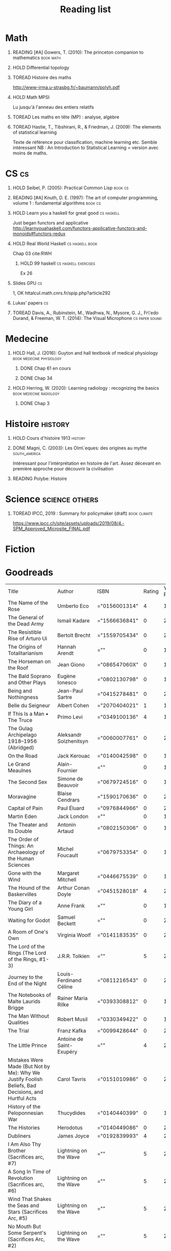 #+TITLE: Reading list
 #+OPTIONS: H:1
#+TODO: TOREAD(t) MAYBE(m) PENDING(p) READING(r) HOLD(h) | SKIMMED(s)  DONE(d)
#+COLUMNS: %120ITEM %STATUS

* Math
** READING [#A] Gowers, T. (2010): The princeton companion to mathematics :book:math:
  :PROPERTIES:
  :Custom_ID: princetonCompanionMaths
  :END:
** HOLD Differential topology
:PROPERTIES:
:url: http://www.uib.no/People/nmabd/dt/080627dt.pdf
:END:
** TOREAD Histoire des maths
http://www-irma.u-strasbg.fr/~baumann/polyh.pdf
** HOLD Math MPSI
Lu jusqu'à l'anneau des entiers relatifs
** TOREAD Les maths en tête (MP) : analyse, algèbre
** TOREAD Hastie, T., Tibshirani, R., & Friedman, J. (2009): The elements of statistical learning
Texte de référence pour classification, machine learning etc. Semble intéressant
NB :  An Introduction to Statistical Learning = version avec moins de maths.
  :PROPERTIES:
  :Custom_ID: hastie09_elemen_statis_learn
  :END:
* CS :cs:
** HOLD Seibel, P. (2005): Practical Common Lisp :book:cs:
  :PROPERTIES:
  :Custom_ID: seibel05_collec
  :END:

** READING [#A] Knuth, D. E. (1997): The art of computer programming, volume 1 : fundamental algorithms :book:cs:
  :PROPERTIES:
  :Custom_ID: taocp1
  :END:

** HOLD Learn you a haskell for great good :cs:haskell:
Just began functors and applicative
http://learnyouahaskell.com/functors-applicative-functors-and-monoids#functors-redux

** HOLD Real World Haskell :cs:haskell:book:
Chap 03
cite:RWH

**** HOLD 99 haskell :cs:haskell:exercises:
    Ex 26
** Slides GPU :cs:
 1, OK
httalcul.math.cnrs.fr/spip.php?article292
** Lukas' papers :cs:
** TOREAD Davis, A., Rubinstein, M., Wadhwa, N., Mysore, G. J., Fr\'edo Durand, & Freeman, W. T. (2014): The Visual Microphone :cs:paper:sound:
  :PROPERTIES:
  :Custom_ID: davis-2014-sound-from-image
  :END:
* Medecine
** HOLD Hall, J. (2016): Guyton and hall textbook of medical physiology :book:medecine:physiology:
  :PROPERTIES:
  :Custom_ID: hall16_guyton_hall
  :END:
*** DONE Chap 61 en cours
*** DONE Chap 34

** HOLD Herring, W. (2020): Learning radiology : recognizing the basics :book:medecine:radiology:
  :PROPERTIES:
  :Custom_ID: herring20_learn
  :END:
*** DONE Chap 3

* Histoire :history:
** HOLD Cours d'histoire 1913 :history:
** DONE Magni, C. (2003): Les Olm\`eques: des origines au mythe :south_america:
  CLOSED: [2019-06-02 Sun 09:35]
  :PROPERTIES:
  :Custom_ID: magni2003olmeques
  :END:

Intéressant pour l'intérprétation en histoire de l'art. Assez décevant en première approche pour découvrir la civilisation
** READING Polybe: Histoire
:PROPERTIES:
:Custom_ID: polybe03_histoir
:END:
* Science :science:others:
** TOREAD IPCC, 2019 : Summary for policymaker (draft) :book:climate:
https://www.ipcc.ch/site/assets/uploads/2019/08/4.-SPM_Approved_Microsite_FINAL.pdf


* Fiction
* Goodreads
| Title                                                                                                      | Author                       | ISBN          | Rating | Year Published |
| The Name of the Rose                                                                                       | Umberto Eco                  | ="0156001314" |      4 |           1994 |
| The General of the Dead Army                                                                               | Ismail Kadare                | ="1566636841" |      0 |           2005 |
| The Resistible Rise of Arturo Ui                                                                           | Bertolt Brecht               | ="1559705434" |      0 |           2001 |
| The Origins of Totalitarianism                                                                             | Hannah Arendt                | =""           |      0 |           1973 |
| The Horseman on the Roof                                                                                   | Jean Giono                   | ="086547060X" |      0 |           1982 |
| The Bald Soprano and Other Plays                                                                           | Eugène Ionesco               | ="0802130798" |      0 |           1994 |
| Being and Nothingness                                                                                      | Jean-Paul Sartre             | ="0415278481" |      0 |           2003 |
| Belle du Seigneur                                                                                          | Albert Cohen                 | ="2070404021" |      1 |           1998 |
| If This Is a Man • The Truce                                                                               | Primo Levi                   | ="0349100136" |      4 |           1987 |
| The Gulag Archipelago 1918–1956 (Abridged)                                                                 | Aleksandr Solzhenitsyn       | ="0060007761" |      0 |           2002 |
| On the Road                                                                                                | Jack Kerouac                 | ="0140042598" |      0 |           1976 |
| Le Grand Meaulnes                                                                                          | Alain-Fournier               | =""           |      0 |           1970 |
| The Second Sex                                                                                             | Simone de Beauvoir           | ="0679724516" |      0 |           1989 |
| Moravagine                                                                                                 | Blaise Cendrars              | ="1590170636" |      0 |           2004 |
| Capital of Pain                                                                                            | Paul Éluard                  | ="0976844966" |      0 |           2006 |
| Martin Eden                                                                                                | Jack London                  | =""           |      0 |           1994 |
| The Theater and Its Double                                                                                 | Antonin Artaud               | ="0802150306" |      0 |           1994 |
| The Order of Things: An Archaeology of the Human Sciences                                                  | Michel Foucault              | ="0679753354" |      0 |           1994 |
| Gone with the Wind                                                                                         | Margaret Mitchell            | ="0446675539" |      0 |           1999 |
| The Hound of the Baskervilles                                                                              | Arthur Conan Doyle           | ="0451528018" |      4 |           2001 |
| The Diary of a Young Girl                                                                                  | Anne Frank                   | =""           |      0 |           1993 |
| Waiting for Godot                                                                                          | Samuel Beckett               | =""           |      0 |           2011 |
| A Room of One's Own                                                                                        | Virginia Woolf               | ="0141183535" |      0 |           2000 |
| The Lord of the Rings (The Lord of the Rings, #1-3)                                                        | J.R.R. Tolkien               | =""           |      5 |           2005 |
| Journey to the End of the Night                                                                            | Louis-Ferdinand Céline       | ="0811216543" |      0 |           2006 |
| The Notebooks of Malte Laurids Brigge                                                                      | Rainer Maria Rilke           | ="0393308812" |      0 |           1992 |
| The Man Without Qualities                                                                                  | Robert Musil                 | ="0330349422" |      0 |           1995 |
| The Trial                                                                                                  | Franz Kafka                  | ="0099428644" |      0 |           2001 |
| The Little Prince                                                                                          | Antoine de Saint-Exupéry     | =""           |      4 |           2000 |
| Mistakes Were Made (But Not by Me): Why We Justify Foolish Beliefs, Bad Decisions, and Hurtful Acts        | Carol Tavris                 | ="0151010986" |      0 |           2007 |
| History of the Peloponnesian War                                                                           | Thucydides                   | ="0140440399" |      0 |           1972 |
| The Histories                                                                                              | Herodotus                    | ="0140449086" |      0 |           2003 |
| Dubliners                                                                                                  | James Joyce                  | ="0192839993" |      4 |           2001 |
| I Am Also Thy Brother (Sacrifices arc, #7)                                                                 | Lightning on the Wave        | =""           |      5 |           2007 |
| A Song In Time of Revolution (Sacrifices arc, #6)                                                          | Lightning on the Wave        | =""           |      5 |           2006 |
| Wind That Shakes the Seas and Stars (Sacrifices Arc, #5)                                                   | Lightning on the Wave        | =""           |      5 |           2006 |
| No Mouth But Some Serpent's (Sacrifices Arc, #2)                                                           | Lightning on the Wave        | =""           |      5 |           2005 |
| Freedom And Not Peace (Sacrifices arc, #4)                                                                 | Lightning on the Wave        | =""           |      5 |           2006 |
| Comes Out of Darkness Morn (Sacrifices Arc, #3)                                                            | Lightning on the Wave        | =""           |      5 |           2005 |
| Maze of Light (Sacrifices Arc, #3.5)                                                                       | Lightning on the Wave        | =""           |      4 |           2005 |
| Harry Potter and the Methods of Rationality                                                                | Eliezer Yudkowsky            | =""           |      5 |           2015 |
| Saving Connor (Sacrifices Arc, #1)                                                                         | Lightning on the Wave        | =""           |      5 |           2005 |
| Plutarch's Lives: Volume I                                                                                 | Plutarch                     | ="0375756760" |      3 |           2001 |
| Death's End (Remembrance of Earth’s Past #3)                                                               | Liu Cixin                    | ="0765377101" |      4 |           2016 |
| Gödel, Escher, Bach: An Eternal Golden Braid                                                               | Douglas R. Hofstadter        | ="0465026567" |      0 |           1999 |
| The Feynman Lectures on Physics                                                                            | Richard P. Feynman           | ="0805390456" |      0 |           2005 |
| The Princeton Companion to Applied Mathematics                                                             | Nicholas J.  Higham          | ="0691150397" |      0 |           2015 |
| Dragon Wing (The Death Gate Cycle, #1)                                                                     | Margaret Weis                | ="0553286390" |      0 |           1990 |
| The Dark Forest (Remembrance of Earth’s Past, #2)                                                          | Liu Cixin                    | =""           |      4 |           2015 |
| Histoire de l'art                                                                                          | E.H. Gombrich                | ="0714892076" |      5 |           2001 |
| The Three-Body Problem (Remembrance of Earth’s Past #1)                                                    | Liu Cixin                    | ="0765377063" |      4 |           2014 |
| Périclès - 2e éd.: La démocratie athénienne à l'épreuve du grand homme (Nouvelles biographies historiques) | Vincent Azoulay              | =""           |      0 |           2016 |
| Foucault's Pendulum                                                                                        | Umberto Eco                  | ="015603297X" |      3 |           2007 |
| Les Olmèques:  Des Origines Au Mythe                                                                       | Caterina Magni               | ="2020549913" |      4 |                |
| A Tale of Two Cities                                                                                       | Charles Dickens              | ="0141439602" |      4 |           2003 |
| The Princeton Companion to Mathematics                                                                     | Timothy Gowers               | ="0691118809" |      0 |           2008 |
| Dragonquest (Pern, #2)                                                                                     | Anne McCaffrey               | =""           |      4 |           1986 |
| Dragonflight (Dragonriders of Pern, #1)                                                                    | Anne McCaffrey               | ="0345484266" |      4 |           2005 |
| The White Dragon (Pern, #3)                                                                                | Anne McCaffrey               | ="0345341678" |      4 |           1986 |
| Sparte : Géographie, mythes et histoire                                                                    | Françoise Ruzé               | =""           |      0 |           2007 |
| Le monde grec à l'époque classique - 3e éd. : 500-323 av. J.-C. (Histoire)                                 | Patrice Brun                 | =""           |      0 |           2016 |
| Histoire Romaine: Livres Xxxi à Xxxv                                                                       | Livy                         | ="2080709895" |      5 |           1997 |
| Les Aztèques À La Veille De La Conquête Espagnole                                                          | Jacques Soustelle            | ="2012794378" |      0 |           2008 |
| Atlas Shrugged                                                                                             | Ayn Rand                     | ="0452011876" |      0 |           1999 |
| Don Quixote                                                                                                | Miguel de Cervantes Saavedra | ="0142437239" |      0 |           2003 |
| The Comanche Empire                                                                                        | Pekka Hämäläinen             | ="0300126549" |      0 |           2008 |
| The Light Fantastic (Discworld, #2; Rincewind #2)                                                          | Terry Pratchett              | ="0061020702" |      4 |           2000 |
| The Color of Magic (Discworld, #1; Rincewind, #1)                                                          | Terry Pratchett              | ="0060855924" |      3 |           2005 |
| Le Prince de Nicolas Machiavel, Traduit & Commenta(c) (A0/00d.1684)                                        | Niccolò Machiavelli          | ="2012570852" |      0 |           2012 |
| Lady Archimedes (Arithmancer, #2)                                                                          | White Squirrel               | =""           |      4 |           2018 |
| The Arithmancer (Arithmancer, #1)                                                                          | White Squirrel               | =""           |      4 |           2015 |
| A Dance with Dragons (A Song of Ice and Fire, #5)                                                          | George R.R. Martin           | =""           |      4 |           2011 |
| A Feast for Crows (A Song of Ice and Fire, #4)                                                             | George R.R. Martin           | ="055358202X" |      3 |           2011 |
| A Storm of Swords (A Song of Ice and Fire, #3)                                                             | George R.R. Martin           | ="055357342X" |      4 |           2003 |
| A Clash of Kings  (A Song of Ice and Fire, #2)                                                             | George R.R. Martin           | ="0553381695" |      4 |           2002 |
| A Game of Thrones (A Song of Ice and Fire, #1)                                                             | George R.R. Martin           | ="0553588486" |      4 |           2005 |
| The Silmarillion: The Epic History of the Elves in The Lord of the Rings                                   | J.R.R. Tolkien               | =""           |      4 |           1984 |
| The Hobbit, or There and Back Again                                                                        | J.R.R. Tolkien               | ="0618260307" |      3 |           2002 |
| The Return of the King (The Lord of the Rings, #3)                                                         | J.R.R. Tolkien               | =""           |      5 |           2003 |
| The Two Towers (The Lord of the Rings, #2)                                                                 | J.R.R. Tolkien               | ="0618346260" |      5 |           2003 |
| The Fellowship of the Ring (The Lord of the Rings, #1)                                                     | J.R.R. Tolkien               | ="0618346252" |      5 |           2003 |
| Harry Potter and the Half-Blood Prince (Harry Potter, #6)                                                  | J.K. Rowling                 | =""           |      4 |           2006 |
| Harry Potter and the Order of the Phoenix (Harry Potter, #5)                                               | J.K. Rowling                 | ="0439358078" |      4 |           2004 |
| Harry Potter and the Goblet of Fire (Harry Potter, #4)                                                     | J.K. Rowling                 | =""           |      4 |           2002 |
| Harry Potter and the Deathly Hallows (Harry Potter, #7)                                                    | J.K. Rowling                 | ="0545010225" |      4 |           2007 |
| Harry Potter and the Chamber of Secrets (Harry Potter, #2)                                                 | J.K. Rowling                 | ="0439064864" |      4 |           1999 |
| Harry Potter and the Prisoner of Azkaban (Harry Potter, #3)                                                | J.K. Rowling                 | ="043965548X" |      4 |           2004 |
| Harry Potter and the Sorcerer's Stone (Harry Potter, #1)                                                   | J.K. Rowling                 | =""           |      4 |           2003 |
| Une Histoire Du Monde Aux Temps Modernes                                                                   | Jean Delumeau                | ="2035055350" |      4 |           2005 |
| Histoire de la Chine                                                                                       | René Grousset                | ="2744105007" |      5 |                |
| Frankenstein                                                                                               | Mary Wollstonecraft Shelley  | =""           |      0 |           2018 |
| Candide                                                                                                    | Voltaire                     | ="0486266893" |      4 |           1991 |
| Histoire Romaine: Livres Xxi à Xxv                                                                         | Livy                         | ="2080707469" |      5 |           1993 |
| Histoire romaine, livres XLI à XLV                                                                         | Livy                         | ="2080710354" |      5 |                |
| Histoire romaine, livre I à V                                                                              | Livy                         | ="2080708406" |      5 |                |
| Histoire Romaine: Livres Xxvi à Xxx                                                                        | Livy                         | ="2080709402" |      5 |           1994 |
| The Silver Spike (The Chronicles of the Black Company, #3.5)                                               | Glen Cook                    | ="0812502205" |      3 |           1989 |
| Dreams of Steel (The Chronicles of the Black Company, #5)                                                  | Glen Cook                    | ="0812502108" |      3 |           1990 |
| Shadow Games (The Chronicles of the Black Company, #4)                                                     | Glen Cook                    | ="0812533828" |      3 |           1989 |
| The White Rose (The Chronicles of the Black Company, #3)                                                   | Glen Cook                    | ="0812508440" |      3 |           1985 |
| Shadows Linger (The Chronicles of the Black Company, #2)                                                   | Glen Cook                    | ="0812508424" |      3 |           1990 |
| The Black Company (The Chronicles of the Black Company, #1)                                                | Glen Cook                    | =""           |      4 |           1992 |
| The Time Machine                                                                                           | H.G. Wells                   | =""           |      3 |           2002 |
| The Fall of the House of Usher                                                                             | Edgar Allan Poe              | ="1594561796" |      3 |           2004 |
| The War of the Worlds                                                                                      | H.G. Wells                   | ="0375759239" |      4 |           2002 |
| Cyrano de Bergerac                                                                                         | Edmond Rostand               | ="0451528921" |      5 |           2003 |
| At the Mountains of Madness                                                                                | H.P. Lovecraft               | ="0812974417" |      4 |           2005 |
| Illusions: The Adventures of a Reluctant Messiah                                                           | Richard Bach                 | ="0099427869" |      4 |           2001 |
| Germinal                                                                                                   | Émile Zola                   | ="0140447423" |      5 |           2004 |
| Darconville’s Cat                                                                                          | Alexander Theroux            | ="0805043659" |      0 |           1996 |
| The Tunnel                                                                                                 | William H. Gass              | ="1564782131" |      0 |           1999 |
| Native Son                                                                                                 | Richard Wright               | ="0099282933" |      0 |           2008 |
| Middlesex                                                                                                  | Jeffrey Eugenides            | ="0312422156" |      0 |           2003 |
| The Death of Virgil                                                                                        | Hermann Broch                | ="0679755489" |      0 |           1995 |
| 1919 (U.S.A., #2)                                                                                          | John Dos Passos              | ="0618056823" |      0 |           2000 |
| Humboldt's Gift                                                                                            | Saul Bellow                  | ="0140189440" |      0 |           1996 |
| JR                                                                                                         | William Gaddis               | ="0140187073" |      0 |           1993 |
| Life and Fate                                                                                              | Vasily Grossman              | ="1590172019" |      0 |           2006 |
| The Tenth Man                                                                                              | Graham Greene                | ="0671019090" |      0 |           1998 |
| Mason & Dixon                                                                                              | Thomas Pynchon               | ="0312423209" |      0 |           2004 |
| The Vicar of Wakefield                                                                                     | Oliver Goldsmith             | ="0192805126" |      0 |           2006 |
| The Recognitions                                                                                           | William Gaddis               | ="0140187081" |      0 |           1993 |
| The Tale of Genji                                                                                          | Murasaki Shikibu             | =""           |      0 |           2011 |
| Finnegans Wake                                                                                             | James Joyce                  | ="0141181265" |      0 |           1999 |
| Therese Raquin                                                                                             | Émile Zola                   | =""           |      0 |           2008 |
| The Sot-Weed Factor                                                                                        | John Barth                   | ="0385240880" |      0 |           1987 |
| The Forsyte Saga (The Forsyte Chronicles, #1-3)                                                            | John Galsworthy              | ="0192838628" |      0 |           1999 |
| Bridge of Sighs                                                                                            | Richard Russo                | ="0375414959" |      0 |           2007 |
| A House for Mr Biswas                                                                                      | V.S. Naipaul                 | ="0330487191" |      0 |           2003 |
| The Stranger                                                                                               | Albert Camus                 | =""           |      0 |           1989 |
| The Alexandria Quartet  (The Alexandria Quartet #1-4)                                                      | Lawrence Durrell             | ="0140153179" |      0 |           1991 |
| Lost Illusions (La Comédie Humaine)                                                                        | Honoré de Balzac             | ="1406506583" |      0 |           2006 |
| Rabbit Angstrom: The Four Novels                                                                           | John Updike                  | ="0679444599" |      0 |           1995 |
| V.                                                                                                         | Thomas Pynchon               | ="2020418770" |      0 |           2001 |
| Death Comes for the Archbishop                                                                             | Willa Cather                 | ="1442939885" |      0 |           2009 |
| An American Tragedy                                                                                        | Theodore Dreiser             | ="0451527704" |      0 |           2000 |
| The Adventures of Augie March                                                                              | Saul Bellow                  | ="0143039571" |      0 |           2006 |
| Cat's Eye                                                                                                  | Margaret Atwood              | ="0385491026" |      0 |           1998 |
| Gilead                                                                                                     | Marilynne Robinson           | ="031242440X" |      0 |           2006 |
| Cancer Ward                                                                                                | Aleksandr Solzhenitsyn       | ="0099575515" |      0 |           2003 |
| The History of Tom Jones, a Foundling                                                                      | Henry Fielding               | ="0140436227" |      0 |           2005 |
| The Life and Opinions of Tristram Shandy, Gentleman                                                        | Laurence Sterne              | ="0141439777" |      0 |           2003 |
| The Maltese Falcon, The Thin Man, Red Harvest                                                              | Dashiell Hammett             | ="0375411259" |      0 |           2000 |
| Tropic of Cancer                                                                                           | Henry Miller                 | ="0802131786" |      0 |           1994 |
| Dead Souls                                                                                                 | Nikolai Gogol                | ="0140448071" |      0 |           2004 |
| The Magic Mountain                                                                                         | Thomas Mann                  | ="0679772871" |      0 |           1996 |
| The House of Mirth                                                                                         | Edith Wharton                | ="1844082938" |      0 |           2006 |
| Pale Fire                                                                                                  | Vladimir Nabokov             | ="0141185260" |      0 |           2000 |
| To Kill a Mockingbird                                                                                      | Harper Lee                   | =""           |      0 |           2006 |
| Ficciones                                                                                                  | Jorge Luis Borges            | ="0802130305" |      0 |           1994 |
| Vanity Fair                                                                                                | William Makepeace Thackeray  | ="0141439831" |      0 |           2003 |
| All the King's Men                                                                                         | Robert Penn Warren           | ="0156004801" |      0 |           1996 |
| Light in August                                                                                            | William Faulkner             | ="0679732268" |      0 |           1991 |
| The Tin Drum                                                                                               | Günter Grass                 | ="0099483505" |      0 |           2005 |
| Middlemarch/Silas Marner/Amos Barton                                                                       | George Eliot                 | ="1402718853" |      0 |           2004 |
| My Ántonia (Great Plains Trilogy, #3)                                                                      | Willa Cather                 | ="1583485090" |      0 |           2000 |
| Infinite Jest                                                                                              | David Foster Wallace         | ="0316921173" |      0 |           2005 |
| In Search of Lost Time (6 Volumes)                                                                         | Marcel Proust                | ="0812969642" |      0 |           2003 |
| Their Eyes Were Watching God                                                                               | Zora Neale Hurston           | ="0061120065" |      0 |           2006 |
| Brideshead Revisited                                                                                       | Evelyn Waugh                 | ="0316926345" |      0 |           1982 |
| A Confederacy of Dunces                                                                                    | John Kennedy Toole           | ="0802130208" |      0 |           1994 |
| Blindness                                                                                                  | José Saramago                | ="0156007754" |      0 |           1999 |
| Blood Meridian, or the Evening Redness in the West                                                         | Cormac McCarthy              | =""           |      0 |           1992 |
| The Awakening                                                                                              | Kate Chopin                  | ="0543898083" |      0 |           2006 |
| I, Claudius (Claudius, #1)                                                                                 | Robert Graves                | ="067972477X" |      4 |           1989 |
| The Heart Is a Lonely Hunter                                                                               | Carson McCullers             | ="0618084746" |      0 |           2000 |
| Things Fall Apart (The African Trilogy, #1)                                                                | Chinua Achebe                | =""           |      0 |           1994 |
| The Plague                                                                                                 | Albert Camus                 | =""           |      4 |           1991 |
| Invisible Man                                                                                              | Ralph Ellison                | =""           |      0 |           1995 |
| For Whom the Bell Tolls                                                                                    | Ernest Hemingway             | =""           |      0 |           1995 |
| The Catcher in the Rye                                                                                     | J.D. Salinger                | ="0316769177" |      0 |           2001 |
| To the Lighthouse                                                                                          | Virginia Woolf               | ="140679239X" |      0 |           1989 |
| David Copperfield                                                                                          | Charles Dickens              | =""           |      0 |           2004 |
| The Master and Margarita                                                                                   | Mikhail Bulgakov             | ="0679760806" |      0 |           1996 |
| The Scarlet Letter                                                                                         | Nathaniel Hawthorne          | ="0142437263" |      0 |           2003 |
| Ulysses                                                                                                    | James Joyce                  | =""           |      0 |           1990 |
| All Quiet on the Western Front                                                                             | Erich Maria Remarque         | ="0449213943" |      0 |           1987 |
| The Sound and the Fury                                                                                     | William Faulkner             | =""           |      0 |           1990 |
| The Metamorphosis and Other Stories                                                                        | Franz Kafka                  | ="1593080298" |      0 |           2003 |
| East of Eden                                                                                               | John Steinbeck               | ="0142000655" |      0 |           2002 |
| Moby-Dick or, the Whale                                                                                    | Herman Melville              | ="0142437247" |      0 |           2003 |
| War and Peace                                                                                              | Leo Tolstoy                  | =""           |      0 |           1998 |
| The Old Man and the Sea                                                                                    | Ernest Hemingway             | ="0684830493" |      0 |           1996 |
| Slaughterhouse-Five                                                                                        | Kurt Vonnegut Jr.            | ="0385333846" |      0 |           1999 |
| Catch-22 (Catch-22, #1)                                                                                    | Joseph Heller                | ="0684833395" |      0 |           2004 |
| The Grapes of Wrath                                                                                        | John Steinbeck               | =""           |      0 |           2002 |
| Anna Karenina                                                                                              | Leo Tolstoy                  | ="0451528611" |      0 |           2002 |
| The Brothers Karamazov                                                                                     | Fyodor Dostoyevsky           | ="0374528373" |      0 |           2002 |
| One Hundred Years of Solitude                                                                              | Gabriel García Márquez       | =""           |      0 |           2003 |
| Brave New World                                                                                            | Aldous Huxley                | ="0060929871" |      0 |           1998 |
| Of Mice and Men                                                                                            | John Steinbeck               | ="0142000671" |      3 |           2002 |
| The Count of Monte Cristo                                                                                  | Alexandre Dumas              | ="0140449264" |      0 |           2003 |
| The Adventures of Huckleberry Finn                                                                         | Mark Twain                   | ="0142437174" |      0 |           2002 |
| Wuthering Heights                                                                                          | Emily Brontë                 | ="0393978893" |      0 |           2002 |
| The Great Gatsby                                                                                           | F. Scott Fitzgerald          | =""           |      0 |           2004 |
| 1984                                                                                                       | George Orwell                | =""           |      0 |           1950 |
| Lolita                                                                                                     | Vladimir Nabokov             | =""           |      3 |           1995 |
| Crime and Punishment                                                                                       | Fyodor Dostoyevsky           | ="0143058142" |      4 |           2002 |
| Jane Eyre                                                                                                  | Charlotte Brontë             | ="0142437204" |      4 |           2003 |
| Pride and Prejudice                                                                                        | Jane Austen                  | =""           |      5 |           2000 |
| armée romaine sous le Haut-Empire                                                                          | Yann Le Bohec                | ="2708406337" |      5 |           2002 |
| Histoire Romaine: Livres Xxxvi À XL (36-40)                                                                | Livy                         | ="2080710052" |      5 |           1998 |
| Histoire Romaine                                                                                           | Marcel Le Glay               | ="2130550010" |      5 |           2011 |
| Achilles in Vietnam: Combat Trauma and the Undoing of Character                                            | Jonathan Shay                | ="0684813211" |      0 |           1995 |
| Histoire romaine, livres VI à X, la conquête de l'Italie                                                   | Livy                         | ="208070950X" |      5 |                |
